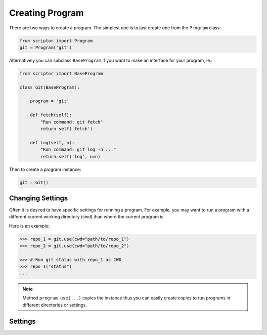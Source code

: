 Creating Program
================

There are two ways to create a program.
The simplest one is to just create one 
from the ``Program`` class:

.. code-block:: python

    from scriptor import Program
    git = Program('git')

Alternatively you can subclass ``BaseProgram``
if you want to make an interface for your 
program, ie.:

.. code-block:: python

    from scriptor import BaseProgram

    class Git(BaseProgram):

        program = 'git'

        def fetch(self):
            "Run command: git fetch"
            return self('fetch')

        def log(self, n):
            "Run command: git log -n ..."
            return self('log', n=n)

Then to create a program instance:

.. code-block:: python

    git = Git()

Changing Settings
-----------------

Often it is desired to have specific settings 
for running a program. For example, you may 
want to run a program with a different current 
working directory (cwd) than where the current 
program is.

Here is an example:

.. code-block:: python

    >>> repo_1 = git.use(cwd="path/to/repo_1")
    >>> repo_2 = git.use(cwd="path/to/repo_2")

    >>> # Run git status with repo_1 as CWD
    >>> repo_1("status")
    ...

.. note::

    Method ``program.use(...)`` copies the instance
    thus you can easily create copies to run programs
    in different directories or settings.

Settings
--------

.. glossary::

    cwd
        Current working directory used for running the program.
        By default same as current.

    timeout
        Number of seconds to wait before terminating the program
        due to timeout. By default None.

    arg_form: ``'long'``, ``'short'`` or ``None``
        Form of the argument, either ``long`` or ``short``. 
        If ``None``, the argument form is interpret from the length 
        of the key. By default None.

    default_kwargs: Dict
        Default keyword arguments to pass all calls.

    output_type: ``'str'`` or ``'bytes'``
        Type of the program output (stdout), either ``'str'`` or 
        ``'bytes'``. By default ``'str'``.

    output_parser: callable
        Output parser. By default None.